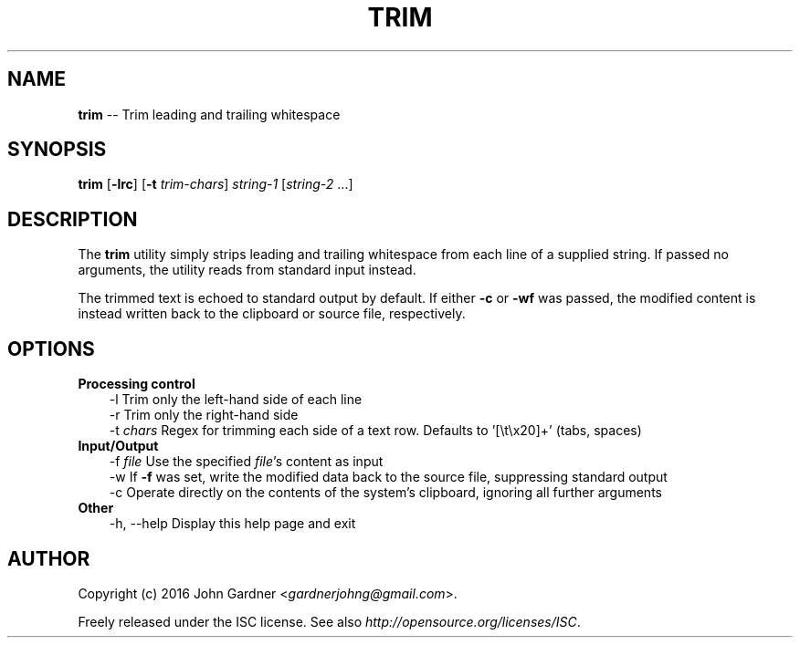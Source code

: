 .TH TRIM 1
.SH NAME
\fBtrim\fP \-\- Trim leading and trailing whitespace
.SH SYNOPSIS
\fBtrim\fP [\fB\-lrc\fP] [\fB\-t\fP \fItrim-chars\fP] \fIstring\-1\fP [\fIstring\-2\fP ...]
.SH DESCRIPTION
The \fBtrim\fP utility simply strips leading and trailing whitespace from each line of a supplied string.
If passed no arguments, the utility reads from standard input instead.
.P
The trimmed text is echoed to standard output by default.
If either \fB-c\fP or \fB-wf\fP was passed, the modified content is instead written back to the clipboard or source file, respectively.
.SH OPTIONS
.TP 3
\fBProcessing control\fP
\-l            Trim only the left\-hand side of each line
.br
\-r            Trim only the right\-hand side
.br
\-t \fIchars\fP      Regex for trimming each side of a text row.
Defaults to '[\\t\\x20]+' (tabs, spaces)
.TP 3
\fBInput/Output\fP
\-f \fIfile\fP       Use the specified \fIfile\fP's content as input
.br
\-w            If \fB-f\fP was set, write the modified data back to the source file, suppressing standard output
.br
\-c            Operate directly on the contents of the system's clipboard, ignoring all further arguments
.TP 3
\fBOther\fP
\-h, \-\-help    Display this help page and exit
.SH AUTHOR
Copyright (c) 2016 John Gardner <\fIgardnerjohng@gmail.com\fP>.
.PP
Freely released under the ISC license. See also \fIhttp://opensource.org/licenses/ISC\fP.
